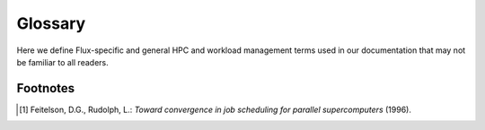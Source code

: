 Glossary
========

Here we define Flux-specific and general HPC and workload management terms
used in our documentation that may not be familiar to all readers.

.. glossary::

  clique
    A group of :term:`tasks <task>` belonging to a :term:`parallel program`
    that are co-located on a node.  Cliques may communicate with each other
    more efficiently than tasks on different nodes.

  enclosing instance
    The Flux instance that a process naturally interacts with.  It is
    the instance referred to by the :envvar:`FLUX_URI` environment variable,
    or if that is not set, it is the :term:`system instance`.

  evolving
    An evolving job is similar to a :term:`malleable` job, except that the
    application, rather than the system, may initiate resource grow and
    shrink at runtime [#Feitelson96]_.

  expedited
    A job is said to be expedited if its :term:`urgency` is set to the
    maximum value of 31.  An expedited job's :term:`priority` is always set
    to the maximum value.

  FSD
    A common string representation of time duration, defined by
    :doc:`rfc:spec_23`.  Example: ``2.5h``.

  guest
    A Flux user that is not the :term:`instance owner`.  Guests are only
    allowed to run in a Flux instance configured for multi-user support,
    normally a :term:`system instance`.

  held
    A job is said to be held if its :term:`urgency` is set to zero.  This
    prevents it from being considered for scheduling until the urgency is
    raised.

  hostlist
    A compact string representation of a list of hostnames, defined by
    :doc:`rfc:spec_29`.  Example: ``fluke[0-127,130]``.

  idset
    A compact string representation of a set of non-negative integers,
    defined by :doc:`rfc:spec_22`.  Example: ``2,4,6,1-100``.

  IMP
    The Independent Minister of Privilege.  The simple setuid root component
    of Flux, from the flux-security project, that allows an
    :term:`instance owner` to perform a limited set of tasks on behalf of a
    :term:`guest` user in a multi-user Flux instance.

  initial program
    A user-defined program, such as a batch script, launched on the first
    node of a Flux instance.  Its purpose is to launch and monitor a
    workload.  Once it is complete, the instance exits.

  instance owner
    The user that started the Flux instance.  The instance owner has control
    over all aspects of the Flux instance's operation.

  job
    The smallest unit of work that can be allocated resources and run by Flux.
    A job is typically a :term:`parallel program`, but may consist of one
    or more :term:`singletons <singleton>`.  A job can be a Flux instance
    which in turn can run more jobs.

  jobspec
    The JSON or YAML object representing a Flux job request, defined by
    :doc:`rfc:spec_14` (the general specification) and :doc:`rfc:spec_25`
    (the current version).  It includes the abstract resource requirements
    of the job and instructions for job execution.

  malleable
    A malleable job requests a variable, bounded quantity of resources
    that the system may grow or shrink (within bounds) at runtime
    [#Feitelson96]_.

  moldable
    A moldable job requests a variable, bounded quantity of resources
    that, once allocated by the system, is fixed at runtime [#Feitelson96]_.

  parallel program
    A ranked group of :term:`tasks`, often the same executable, launched
    in parallel and working together to solve a problem.

  priority
    The order in which the scheduler considers jobs.  By default, priority
    is derived from the :term:`urgency` and submit time, but a priority plugin
    can be used to override this calculation.

  R
    The JSON object used by Flux to represent a concrete resource set.
    See :doc:`rfc:spec_20`.

  resource inventory
    The concrete set of resources managed by a given Flux instance.

  rigid
    A rigid job requests a fixed quantity of resources that remains
    fixed at runtime [#Feitelson96]_.

  scheduler
    The Flux component that fulfills resource allocation requests from the
    :term:`resource inventory`.  Abstract resource requirements are extracted
    from the user-provided :term:`jobspec`, and fulfilled with a resource set
    expressed as :term:`R`. In addition to fitting concrete resources to
    abstract requests, the scheduler must balance goals such as fairness
    and resource utilization when it decides upon a schedule for fulfilling
    competing requests.

  singleton
    A degenerate :term:`parallel program` with only one :term:`task`.

  slot
    The abstract resource requirements of one :term:`task`.

  step
    In other workload managers, a job step is a unit of work within a job.
    Flux, which has a robust recursive definition of a :term:`job`, does not
    use this term.

  system instance
    A multi-user Flux instance running as the primary resource manager
    on a cluster.  The system instance typically runs as an unprivileged
    system user like ``flux``, is started by :linux:man1:`systemd`, and
    allows :term:`guest` users to run jobs.

  task
    A process at the operating system level.  A task may represent one
    rank of a :term:`parallel program`.

  taskmap
    A compact mapping between job :term:`task` ranks and node IDs, defined by
    :doc:`rfc:spec_34`.

  TBON
    Tree based overlay network.  Flux brokers are interconnected with one.

  urgency
    A job attribute that the user sets to indicate how urgent the work is.
    The range is 0 to 31, with a default value of 16.  Urgency is defined
    by :doc:`rfc:spec_30`.

  workflow
    A set of related jobs that are orchestrated to accomplish a goal.
    In Flux, orchestration naturally maps to the :term:`initial program` of
    a Flux instance.  An example of a simple workflow is a batch job whose
    batch script submits a set of inter-dependent jobs then waits for them to
    complete.


Footnotes
---------

.. [#Feitelson96] Feitelson, D.G., Rudolph, L.: *Toward convergence in job
   scheduling for parallel supercomputers* (1996).
